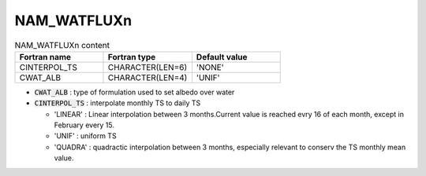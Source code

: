 .. _nam_watfluxn:

NAM_WATFLUXn
----------------------------------------------------------------------------- 

.. csv-table:: NAM_WATFLUXn content
   :header: "Fortran name", "Fortran type", "Default value"
   :widths: 30, 30, 30
 
   "CINTERPOL_TS", "CHARACTER(LEN=6)", "'NONE'"
   "CWAT_ALB", "CHARACTER(LEN=4)", "'UNIF'" 

* :code:`CWAT_ALB` : type of formulation used to set albedo over water

* :code:`CINTERPOL_TS` : interpolate monthly TS to daily TS

  * 'LINEAR' : Linear interpolation between 3 months.Current value is reached evry 16 of each month, except in February every 15.
  * 'UNIF' : uniform TS
  * 'QUADRA' : quadractic interpolation between 3 months, especially relevant to conserv the TS monthly mean value.
